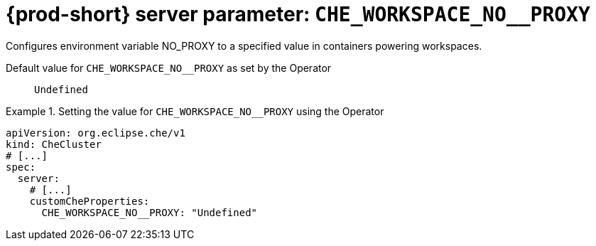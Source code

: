   
[id="{prod-id-short}-server-parameter-che_workspace_no__proxy_{context}"]
= {prod-short} server parameter: `+CHE_WORKSPACE_NO__PROXY+`

// FIXME: Fix the language and remove the  vale off statement.
// pass:[<!-- vale off -->]

Configures environment variable NO_PROXY to a specified value in containers powering workspaces.

// Default value for `+CHE_WORKSPACE_NO__PROXY+`:: `+Undefined+`

// If the Operator sets a different value, uncomment and complete following block:
Default value for `+CHE_WORKSPACE_NO__PROXY+` as set by the Operator:: `+Undefined+`

ifeval::["{project-context}" == "che"]
// If Helm sets a different default value, uncomment and complete following block:
Default value for `+CHE_WORKSPACE_NO__PROXY+` as set using the `configMap`:: `+Undefined+`
endif::[]

// FIXME: If the parameter can be set with the simpler syntax defined for CheCluster Custom Resource, replace it here

.Setting the value for `+CHE_WORKSPACE_NO__PROXY+` using the Operator
====
[source,yaml]
----
apiVersion: org.eclipse.che/v1
kind: CheCluster
# [...]
spec:
  server:
    # [...]
    customCheProperties:
      CHE_WORKSPACE_NO__PROXY: "Undefined"
----
====


